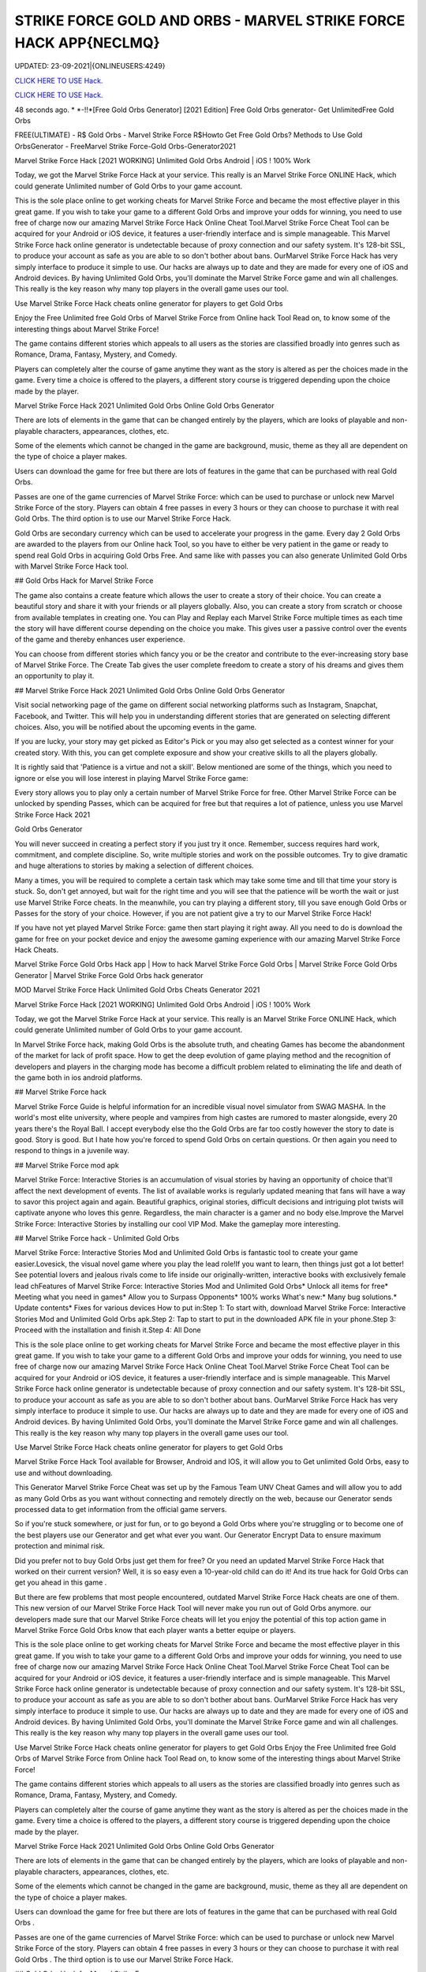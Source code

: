 STRIKE FORCE GOLD AND ORBS - MARVEL STRIKE FORCE HACK APP{NECLMQ}
~~~~~~~~~~~~
UPDATED: 23-09-2021|{ONLINEUSERS:4249}

`CLICK HERE TO USE Hack. <https://gamecode.site/msf>`__

`CLICK HERE TO USE Hack. <https://gamecode.site/msf>`__


48 seconds ago. * *-!!*[Free Gold Orbs Generator] [2021 Edition] Free Gold Orbs generator- Get UnlimitedFree Gold Orbs

FREE(ULTIMATE) - R$ Gold Orbs - Marvel Strike Force R$Howto Get Free Gold Orbs? Methods to Use Gold OrbsGenerator - FreeMarvel Strike Force-Gold Orbs-Generator2021

Marvel Strike Force Hack [2021 WORKING] Unlimited Gold Orbs Android | iOS ! 100% Work

Today, we got the Marvel Strike Force Hack at your service. This really is an Marvel Strike Force ONLINE Hack, which could generate Unlimited number of Gold Orbs to your game account.


This is the sole place online to get working cheats for Marvel Strike Force and became the most effective player in this great game. If you wish to take your game to a different Gold Orbs and improve your odds for winning, you need to use free of charge now our amazing Marvel Strike Force Hack Online Cheat Tool.Marvel Strike Force Cheat Tool can be acquired for your Android or iOS device, it features a user-friendly interface and is simple manageable. This Marvel Strike Force hack online generator is undetectable because of proxy connection and our safety system. It's 128-bit SSL, to produce your account as safe as you are able to so don't bother about bans. OurMarvel Strike Force Hack has very simply interface to produce it simple to use. Our hacks are always up to date and they are made for every one of iOS and Android devices. By having Unlimited Gold Orbs, you'll dominate the Marvel Strike Force game and win all challenges. This really is the key reason why many top players in the overall game uses our tool.

Use Marvel Strike Force Hack cheats online generator for players to get Gold Orbs

Enjoy the Free Unlimited free Gold Orbs of Marvel Strike Force from Online hack Tool Read on, to know some of the interesting things about Marvel Strike Force!

The game contains different stories which appeals to all users as the stories are classified broadly into genres such as Romance, Drama, Fantasy, Mystery, and Comedy.

Players can completely alter the course of game anytime they want as the story is altered as per the choices made in the game. Every time a choice is offered to the players, a different story course is triggered depending upon the choice made by the player.

Marvel Strike Force Hack 2021 Unlimited Gold Orbs Online Gold Orbs Generator

There are lots of elements in the game that can be changed entirely by the players, which are looks of playable and non-playable characters, appearances, clothes, etc.

Some of the elements which cannot be changed in the game are background, music, theme as they all are dependent on the type of choice a player makes.

Users can download the game for free but there are lots of features in the game that can be purchased with real Gold Orbs.

Passes are one of the game currencies of Marvel Strike Force: which can be used to purchase or unlock new Marvel Strike Force of the story. Players can obtain 4 free passes in every 3 hours or they can choose to purchase it with real Gold Orbs. The third option is to use our Marvel Strike Force Hack.

Gold Orbs are secondary currency which can be used to accelerate your progress in the game. Every day 2 Gold Orbs are awarded to the players from our Online hack Tool, so you have to either be very patient in the game or ready to spend real Gold Orbs in acquiring Gold Orbs Free. And same like with passes you can also generate Unlimited Gold Orbs with Marvel Strike Force Hack tool.

## Gold Orbs Hack for Marvel Strike Force

The game also contains a create feature which allows the user to create a story of their choice. You can create a beautiful story and share it with your friends or all players globally. Also, you can create a story from scratch or choose from available templates in creating one. You can Play and Replay each Marvel Strike Force multiple times as each time the story will have different course depending on the choice you make. This gives user a passive control over the events of the game and thereby enhances user experience.

You can choose from different stories which fancy you or be the creator and contribute to the ever-increasing story base of Marvel Strike Force. The Create Tab gives the user complete freedom to create a story of his dreams and gives them an opportunity to play it.

## Marvel Strike Force Hack 2021 Unlimited Gold Orbs Online Gold Orbs Generator

Visit social networking page of the game on different social networking platforms such as Instagram, Snapchat, Facebook, and Twitter. This will help you in understanding different stories that are generated on selecting different choices. Also, you will be notified about the upcoming events in the game.

If you are lucky, your story may get picked as Editor's Pick or you may also get selected as a contest winner for your created story. With this, you can get complete exposure and show your creative skills to all the players globally.

It is rightly said that 'Patience is a virtue and not a skill'. Below mentioned are some of the things, which you need to ignore or else you will lose interest in playing Marvel Strike Force game:

Every story allows you to play only a certain number of Marvel Strike Force for free. Other Marvel Strike Force can be unlocked by spending Passes, which can be acquired for free but that requires a lot of patience, unless you use Marvel Strike Force Hack 2021

Gold Orbs Generator

You will never succeed in creating a perfect story if you just try it once. Remember, success requires hard work, commitment, and complete discipline. So, write multiple stories and work on the possible outcomes. Try to give dramatic and huge alterations to stories by making a selection of different choices.

Many a times, you will be required to complete a certain task which may take some time and till that time your story is stuck. So, don't get annoyed, but wait for the right time and you will see that the patience will be worth the wait or just use Marvel Strike Force cheats. In the meanwhile, you can try playing a different story, till you save enough Gold Orbs or Passes for the story of your choice. However, if you are not patient give a try to our Marvel Strike Force Hack!

If you have not yet played Marvel Strike Force: game then start playing it right away. All you need to do is download the game for free on your pocket device and enjoy the awesome gaming experience with our amazing Marvel Strike Force Hack Cheats.

Marvel Strike Force Gold Orbs Hack app | How to hack Marvel Strike Force Gold Orbs | Marvel Strike Force Gold Orbs Generator | Marvel Strike Force Gold Orbs hack generator

MOD Marvel Strike Force Hack Unlimited Gold Orbs Cheats Generator 2021

Marvel Strike Force Hack [2021 WORKING] Unlimited Gold Orbs Android | iOS ! 100% Work

Today, we got the Marvel Strike Force Hack at your service. This really is an Marvel Strike Force ONLINE Hack, which could generate Unlimited number of Gold Orbs to your game account.

In Marvel Strike Force hack, making Gold Orbs is the absolute truth, and cheating Games has become the abandonment of the market for lack of profit space. How to get the deep evolution of game playing method and the recognition of developers and players in the charging mode has become a difficult problem related to eliminating the life and death of the game both in ios android platforms.

## Marvel Strike Force hack

Marvel Strike Force Guide is helpful information for an incredible visual novel simulator from SWAG MASHA. In the world's most elite university, where people and vampires from high castes are rumored to master alongside, every 20 years there's the Royal Ball. I accept everybody else tho the Gold Orbs are far too costly however the story to date is good. Story is good. But I hate how you're forced to spend Gold Orbs on certain questions. Or then again you need to respond to things in a juvenile way.

## Marvel Strike Force mod apk

Marvel Strike Force: Interactive Stories is an accumulation of visual stories by having an opportunity of choice that'll affect the next development of events. The list of available works is regularly updated meaning that fans will have a way to savor this project again and again. Beautiful graphics, original stories, difficult decisions and intriguing plot twists will captivate anyone who loves this genre. Regardless, the main character is a gamer and no body else.Improve the Marvel Strike Force: Interactive Stories by installing our cool VIP Mod. Make the gameplay more interesting.

## Marvel Strike Force hack - Unlimited Gold Orbs

Marvel Strike Force: Interactive Stories Mod and Unlimited Gold Orbs is fantastic tool to create your game easier.Lovesick, the visual novel game where you play the lead role!If you want to learn, then things just got a lot better! See potential lovers and jealous rivals come to life inside our originally-written, interactive books with exclusively female lead chFeatures of Marvel Strike Force: Interactive Stories Mod and Unlimited Gold Orbs* Unlock all items for free* Meeting what you need in games* Allow you to Surpass Opponents* 100% works What's new:* Many bug solutions.* Update contents* Fixes for various devices How to put in:Step 1: To start with, download Marvel Strike Force: Interactive Stories Mod and Unlimited Gold Orbs apk.Step 2: Tap to start to put in the downloaded APK file in your phone.Step 3: Proceed with the installation and finish it.Step 4: All Done

This is the sole place online to get working cheats for Marvel Strike Force and became the most effective player in this great game. If you wish to take your game to a different Gold Orbs and improve your odds for winning, you need to use free of charge now our amazing Marvel Strike Force Hack Online Cheat Tool.Marvel Strike Force Cheat Tool can be acquired for your Android or iOS device, it features a user-friendly interface and is simple manageable. This Marvel Strike Force hack online generator is undetectable because of proxy connection and our safety system. It's 128-bit SSL, to produce your account as safe as you are able to so don't bother about bans. OurMarvel Strike Force Hack has very simply interface to produce it simple to use. Our hacks are always up to date and they are made for every one of iOS and Android devices. By having Unlimited Gold Orbs, you'll dominate the Marvel Strike Force game and win all challenges. This really is the key reason why many top players in the overall game uses our tool.

Use Marvel Strike Force Hack cheats online generator for players to get Gold Orbs

Marvel Strike Force Hack Tool available for Browser, Android and IOS, it will allow you to Get unlimited Gold Orbs, easy to use and without downloading.

This Generator Marvel Strike Force Cheat was set up by the Famous Team UNV Cheat Games and will allow you to add as many Gold Orbs as you want without connecting and remotely directly on the web, because our Generator sends processed data to get information from the official game servers.

So if you're stuck somewhere, or just for fun, or to go beyond a Gold Orbs where you're struggling or to become one of the best players use our Generator and get what ever you want. Our Generator Encrypt Data to ensure maximum protection and minimal risk.

Did you prefer not to buy Gold Orbs just get them for free? Or you need an updated Marvel Strike Force Hack that worked on their current version? Well, it is so easy even a 10-year-old child can do it! And its true hack for Gold Orbs can get you ahead in this game .

But there are few problems that most people encountered, outdated Marvel Strike Force Hack cheats are one of them. This new version of our Marvel Strike Force Hack Tool will never make you run out of Gold Orbs anymore. our developers made sure that our Marvel Strike Force cheats will let you enjoy the potential of this top action game in Marvel Strike Force Gold Orbs know that each player wants a better equipe or players.

This is the sole place online to get working cheats for Marvel Strike Force and became the most effective player in this great game. If you wish to take your game to a different Gold Orbs and improve your odds for winning, you need to use free of charge now our amazing Marvel Strike Force Hack Online Cheat Tool.Marvel Strike Force Cheat Tool can be acquired for your Android or iOS device, it features a user-friendly interface and is simple manageable. This Marvel Strike Force hack online generator is undetectable because of proxy connection and our safety system. It's 128-bit SSL, to produce your account as safe as you are able to so don't bother about bans. OurMarvel Strike Force Hack has very simply interface to produce it simple to use. Our hacks are always up to date and they are made for every one of iOS and Android devices. By having Unlimited Gold Orbs, you'll dominate the Marvel Strike Force game and win all challenges. This really is the key reason why many top players in the overall game uses our tool.

Use Marvel Strike Force Hack cheats online generator for players to get Gold Orbs Enjoy the Free Unlimited free Gold Orbs of Marvel Strike Force from Online hack Tool Read on, to know some of the interesting things about Marvel Strike Force!

The game contains different stories which appeals to all users as the stories are classified broadly into genres such as Romance, Drama, Fantasy, Mystery, and Comedy.

Players can completely alter the course of game anytime they want as the story is altered as per the choices made in the game. Every time a choice is offered to the players, a different story course is triggered depending upon the choice made by the player.

Marvel Strike Force Hack 2021 Unlimited Gold Orbs Online Gold Orbs Generator

There are lots of elements in the game that can be changed entirely by the players, which are looks of playable and non-playable characters, appearances, clothes, etc.

Some of the elements which cannot be changed in the game are background, music, theme as they all are dependent on the type of choice a player makes.

Users can download the game for free but there are lots of features in the game that can be purchased with real Gold Orbs .

Passes are one of the game currencies of Marvel Strike Force: which can be used to purchase or unlock new Marvel Strike Force of the story. Players can obtain 4 free passes in every 3 hours or they can choose to purchase it with real Gold Orbs . The third option is to use our Marvel Strike Force Hack.

## Gold Orbs Hack for Marvel Strike Force

The game also contains a create feature which allows the user to create a story of their choice. You can create a beautiful story and share it with your friends or all players globally. Also, you can create a story from scratch or choose from available templates in creating one.

You can Play and Replay each Marvel Strike Force multiple times as each time the story will have different course depending on the choice you make. This gives user a passive control over the events of the game and thereby enhances user experience.

You can choose from different stories which fancy you or be the creator and contribute to the ever-increasing story base of Marvel Strike Force. The Create Tab gives the user complete freedom to create a story of his dreams and gives them an opportunity to play it.

## Marvel Strike Force Hack 2021 Unlimited Gold Orbs Online Gold Orbs Generator

Visit social networking page of the game on different social networking platforms such as Instagram, Snapchat, Facebook, and Twitter. This will help you in understanding different stories that are generated on selecting different choices. Also, you will be notified about the upcoming events in the game.

If you are lucky, your story may get picked as Editor's Pick or you may also get selected as a contest winner for your created story. With this, you can get complete exposure and show your creative skills to all the players globally.

It is rightly said that 'Patience is a virtue and not a skill'. Below mentioned are some of the things, which you need to ignore or else you will lose interest in playing Marvel Strike Force game:

Every story allows you to play only a certain number of Marvel Strike Force for free. Other Marvel Strike Force can be unlocked by spending Passes, which can be acquired for free but that requires a lot of patience, unless you use Marvel Strike Force Hack 2021 Gold Orbs Generator

You will never succeed in creating a perfect story if you just try it once. Remember, success requires hard work, commitment, and complete discipline. So, write multiple stories and work on the possible outcomes. Try to give dramatic and huge alterations to stories by making a selection of different choices.

Many a times, you will be required to complete a certain task which may take some time and till that time your story is stuck. So, don't get annoyed, but wait for the right time and you will see that the patience will be worth the wait or just use Marvel Strike Force cheats.

In the meanwhile, you can try playing a different story, till you save enough Gold Orbs or Passes for the story of your choice. However, if you are not patient give a try to our Marvel Strike Force Hack!

If you have not yet played Marvel Strike Force: game then start playing it right away. All you need to do is download the game for free on your pocket device and enjoy the awesome gaming experience with our amazing Marvel Strike Force Hack Cheats.

Marvel Strike Force Gold Orbs Hack app | How to hack Marvel Strike Force Gold Orbs | Marvel Strike Force Gold Orbs Generator | Marvel Strike Force Gold Orbs hack generatorNEW TIPS Marvel Strike Force Hack Unlimited Gold Orbs Cheats Generator IOS Android No Survey No Verification 2021

<strong>Marvel Strike Force Hack Unlimited Gold Orbs Generator IOS Android Cheats No Human Verification</strong>

Marvel Strike Force Hack [2021 WORKING] Unlimited Gold Orbs Android | iOS ! 100% Work

Today, we got the Marvel Strike Force Hack at your service. This really is an Marvel Strike Force ONLINE Hack, which could generate Unlimited number of Gold Orbs to your game account.

Gold Orbs generator no human human verification generator no human generator no human verification

Marvel Strike Force Gold Orbs

Gold Orbs generator

Gold Orbs no survey Gold Orbs no survey verification free Gold Orbs Gold Orbs no verification

human verification Marvel Strike Force coin generator

Marvel Strike Force season generator no survey

Gold Orbs generator Marvel Strike Force

Gold Orbs generator season Gold Orbs generator pro android ios verification ps4 verification or survey

epic games

generator Marvel Strike Force Gold Orbs nintendo switch

survey no human verification Gold Orbs no human verification hack generators

Marvel Strike Force hacks

Gold Orbs hack

Gold Orbs no human

Marvel Strike Force Gold Orbs generator

generator no verification

Gold Orbs hacks

Gold Orbs generator no verification

Gold Orbs Marvel Strike Force Marvel Strike Force free Gold Orbs generator Marvel Strike Force Marvel Strike Force generators generate unlimited

verification Marvel Strike Force generator free Gold Orbs Gold Orbs Marvel Strike Force Gold Orbs glitch hack Marvel Strike Force
['MARVEL Strike Force Hack Gold And Orbs', 'MARVEL Strike Force Gold and Orbs generator 2021', 'how to download MARVEL Strike Force hack', 'Marvel stricke force hack', 'Strike Force Gold and Orbs', 'how can we hack MARVEL Strike Force', 'MARVEL Strike Force hack app']
